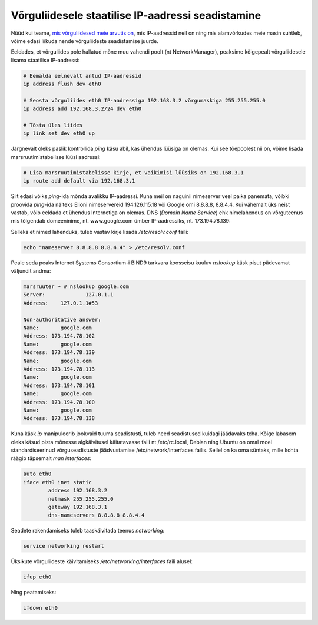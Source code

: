 .. author: Lauri Võsandi <lauri.vosandi@gmail.com>
.. license: cc-by-3
.. tags:  iptables, IP, Internet Protocol
.. date: 2013-10-31

Võrguliidesele staatilise IP-aadressi seadistamine
==================================================

Nüüd kui teame,
`mis võrguliidesed meie arvutis on <iproute2-introduction.html>`_,
mis IP-aadressid neil on ning mis alamvõrkudes meie masin suhtleb,
võime edasi liikuda nende võrguliideste
seadistamise juurde.

Eeldades, et võrguliides pole hallatud mõne muu vahendi poolt (nt NetworkManager),
peaksime kõigepealt võrguliidesele lisama staatilise IP-aadressi:

.. code:: bash

    # Eemalda eelnevalt antud IP-aadressid
    ip address flush dev eth0

    # Seosta võrguliides eth0 IP-aadressiga 192.168.3.2 võrgumaskiga 255.255.255.0
    ip address add 192.168.3.2/24 dev eth0

    # Tõsta üles liides
    ip link set dev eth0 up

Järgnevalt oleks paslik kontrollida *ping* käsu abil, kas ühendus lüüsiga on olemas.
Kui see tõepoolest nii on, võime lisada marsruutimistabelisse lüüsi aadressi:

.. code:: bash

    # Lisa marsruutimistabelisse kirje, et vaikimisi lüüsiks on 192.168.3.1
    ip route add default via 192.168.3.1

Siit edasi võiks *ping*-ida mõnda avalikku IP-aadressi. Kuna meil on
naguinii nimeserver veel paika panemata, võibki proovida *ping*-ida
näiteks Elioni nimeservereid 194.126.115.18 või Google omi 8.8.8.8, 8.8.4.4.
Kui vähemalt üks neist vastab, võib eeldada et ühendus Internetiga on olemas.
DNS (*Domain* *Name* *Service*) ehk nimelahendus on võrguteenus 
mis tõlgendab domeeninime, nt. www.google.com ümber IP-aadressiks,
nt. 173.194.78.139:

Selleks et nimed lahenduks, tuleb vastav kirje lisada */etc/resolv.conf* faili:

.. code:: bash

    echo "nameserver 8.8.8.8 8.8.4.4" > /etc/resolv.conf

Peale seda peaks Internet Systems Consortium-i BIND9 tarkvara koosseisu kuuluv
*nslookup* käsk pisut pädevamat väljundit andma:

.. code::

    marsruuter ~ # nslookup google.com
    Server:		127.0.1.1
    Address:	127.0.1.1#53

    Non-authoritative answer:
    Name:	google.com
    Address: 173.194.78.102
    Name:	google.com
    Address: 173.194.78.139
    Name:	google.com
    Address: 173.194.78.113
    Name:	google.com
    Address: 173.194.78.101
    Name:	google.com
    Address: 173.194.78.100
    Name:	google.com
    Address: 173.194.78.138

Kuna käsk *ip* manipuleerib jookvaid tuuma seadistusti, tuleb need seadistused
kuidagi jäädavaks teha. Kõige labasem oleks käsud pista mõnesse algkäivitusel
käitatavasse faili nt /etc/rc.local, 
Debian ning Ubuntu on omal moel standardiseerinud
võrguseadistuste jäädvustamise /etc/network/interfaces failis.
Sellel on ka oma süntaks, mille kohta räägib täpsemalt *man* *interfaces*:

.. code::

    auto eth0
    iface eth0 inet static
	    address 192.168.3.2
	    netmask 255.255.255.0
	    gateway 192.168.3.1
	    dns-nameservers 8.8.8.8 8.8.4.4

Seadete rakendamiseks tuleb taaskäivitada teenus *networking*:

.. code:: bash

    service networking restart

Üksikute võrguliideste käivitamiseks */etc/networking/interfaces* faili alusel:

.. code:: bash

    ifup eth0

Ning peatamiseks:

.. code:: bash

    ifdown eth0

